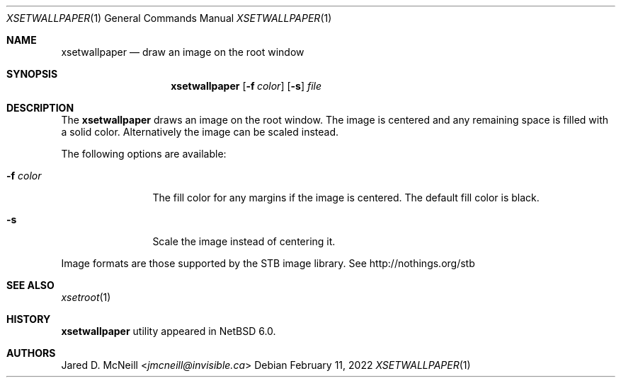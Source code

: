 .\"	$NetBSD: xsetwallpaper.1,v 1.1 2022/02/11 02:16:40 uwe Exp $
.\"
.\" Copyright (c) 2022 Jared D. McNeill <jmcneill@invisible.ca>
.\" All rights reserved.
.\"
.\" Redistribution and use in source and binary forms, with or without
.\" modification, are permitted provided that the following conditions
.\" are met:
.\" 1. Redistributions of source code must retain the above copyright
.\"    notice, this list of conditions and the following disclaimer.
.\" 2. The name of the author may not be used to endorse or promote products
.\"    derived from this software without specific prior written permission.
.\"
.\" THIS SOFTWARE IS PROVIDED BY THE AUTHOR ``AS IS'' AND ANY EXPRESS OR
.\" IMPLIED WARRANTIES, INCLUDING, BUT NOT LIMITED TO, THE IMPLIED WARRANTIES
.\" OF MERCHANTABILITY AND FITNESS FOR A PARTICULAR PURPOSE ARE DISCLAIMED.
.\" IN NO EVENT SHALL THE AUTHOR BE LIABLE FOR ANY DIRECT, INDIRECT,
.\" INCIDENTAL, SPECIAL, EXEMPLARY, OR CONSEQUENTIAL DAMAGES (INCLUDING,
.\" BUT NOT LIMITED TO, PROCUREMENT OF SUBSTITUTE GOODS OR SERVICES;
.\" LOSS OF USE, DATA, OR PROFITS; OR BUSINESS INTERRUPTION) HOWEVER CAUSED
.\" AND ON ANY THEORY OF LIABILITY, WHETHER IN CONTRACT, STRICT LIABILITY,
.\" OR TORT (INCLUDING NEGLIGENCE OR OTHERWISE) ARISING IN ANY WAY
.\" OUT OF THE USE OF THIS SOFTWARE, EVEN IF ADVISED OF THE POSSIBILITY OF
.\" SUCH DAMAGE.
.\"
.Dd February 11, 2022
.Dt XSETWALLPAPER 1
.Os
.Sh NAME
.Nm xsetwallpaper
.Nd draw an image on the root window
.Sh SYNOPSIS
.Nm
.Op Fl f Ar color
.Op Fl s
.Ar file
.Sh DESCRIPTION
The
.Nm
draws an image on the root window.
The image is centered and any remaining space is filled with a solid color.
Alternatively the image can be scaled instead.
.Pp
The following options are available:
.Bl -tag -width Fl
.It Fl f Ar color
The fill color for any margins if the image is centered.
The default fill color is black.
.It Fl s
Scale the image instead of centering it.
.El
.Pp
Image formats are those supported by the STB image library.
See http://nothings.org/stb
.Sh SEE ALSO
.Xr xsetroot 1
.Sh HISTORY
.Nm
utility appeared in
.Nx 6.0 .
.Sh AUTHORS
.An Jared D. McNeill Aq Mt jmcneill@invisible.ca
